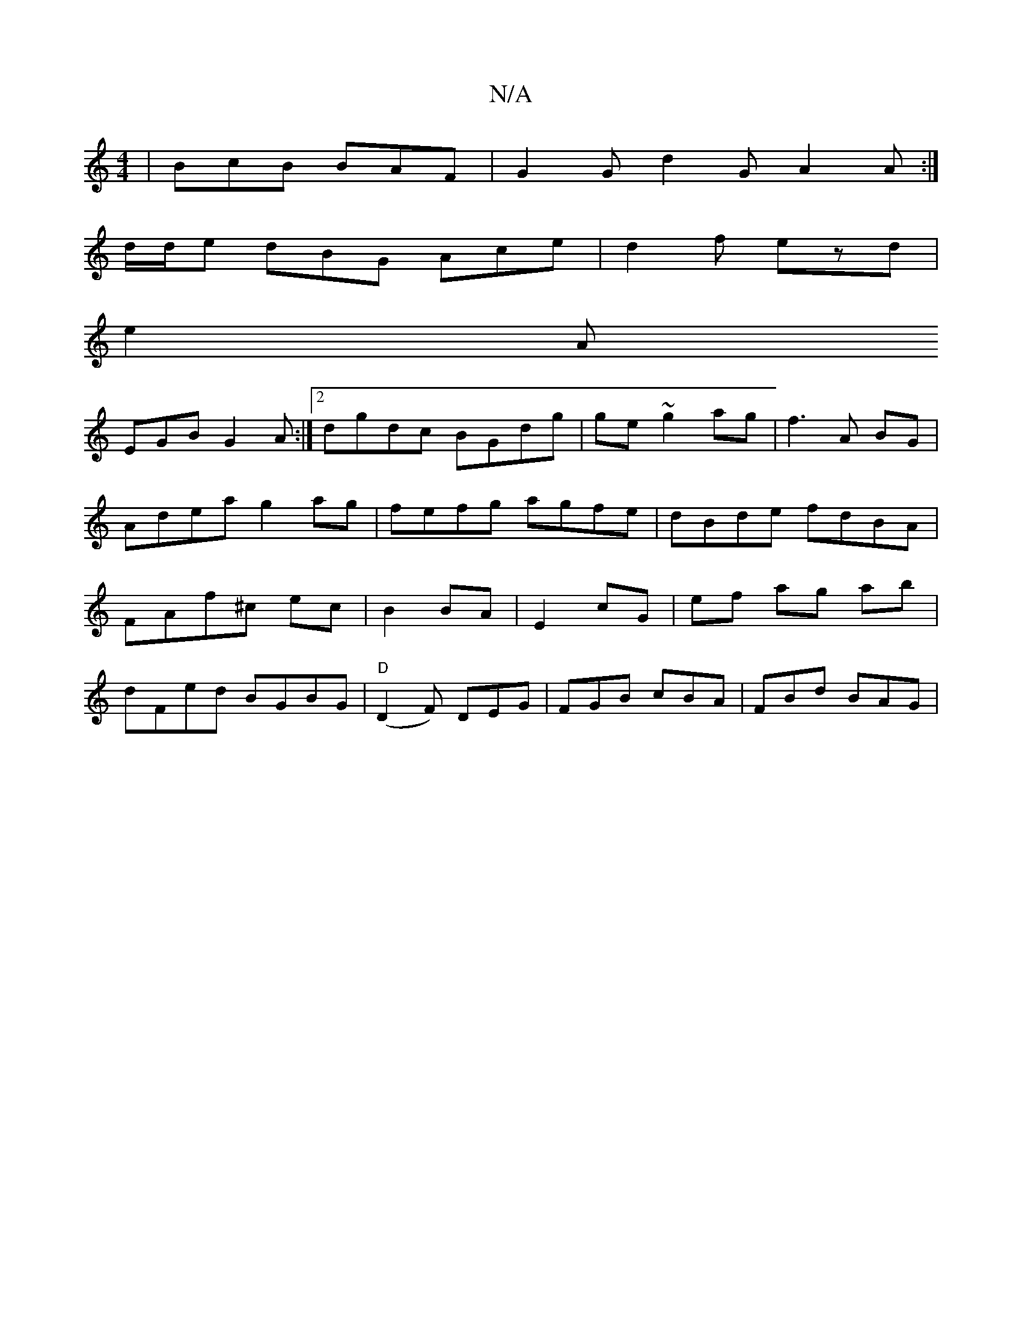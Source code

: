 X:1
T:N/A
M:4/4
R:N/A
K:Cmajor
|BcB BAF|G2G d2G A2A:|
d/d/e dBG Ace|d2f ezd|
e2A
EGB G2 A:|2 dgdc BGdg|ge~g2 ag|f3 A BG|Adea g2ag|fefg agfe|dBde fdBA|FAf^c ec|B2 BA|E2 cG | ef ag ab |
dFed BGBG |"D"(D2F) DEG | FGB cBA | FBd BAG | "